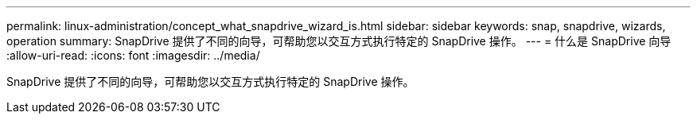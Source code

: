 ---
permalink: linux-administration/concept_what_snapdrive_wizard_is.html 
sidebar: sidebar 
keywords: snap, snapdrive, wizards, operation 
summary: SnapDrive 提供了不同的向导，可帮助您以交互方式执行特定的 SnapDrive 操作。 
---
= 什么是 SnapDrive 向导
:allow-uri-read: 
:icons: font
:imagesdir: ../media/


[role="lead"]
SnapDrive 提供了不同的向导，可帮助您以交互方式执行特定的 SnapDrive 操作。

